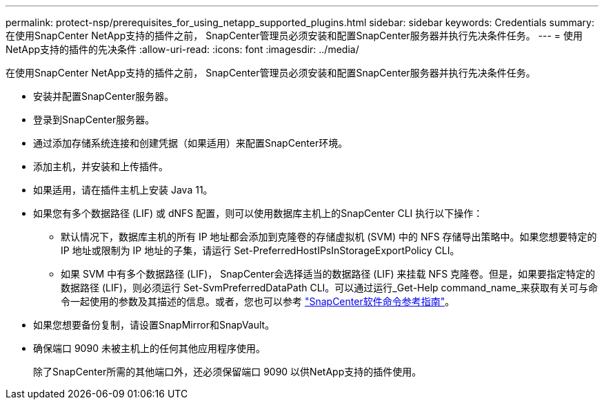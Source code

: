 ---
permalink: protect-nsp/prerequisites_for_using_netapp_supported_plugins.html 
sidebar: sidebar 
keywords: Credentials 
summary: 在使用SnapCenter NetApp支持的插件之前， SnapCenter管理员必须安装和配置SnapCenter服务器并执行先决条件任务。 
---
= 使用NetApp支持的插件的先决条件
:allow-uri-read: 
:icons: font
:imagesdir: ../media/


[role="lead"]
在使用SnapCenter NetApp支持的插件之前， SnapCenter管理员必须安装和配置SnapCenter服务器并执行先决条件任务。

* 安装并配置SnapCenter服务器。
* 登录到SnapCenter服务器。
* 通过添加存储系统连接和创建凭据（如果适用）来配置SnapCenter环境。
* 添加主机，并安装和上传插件。
* 如果适用，请在插件主机上安装 Java 11。
* 如果您有多个数据路径 (LIF) 或 dNFS 配置，则可以使用数据库主机上的SnapCenter CLI 执行以下操作：
+
** 默认情况下，数据库主机的所有 IP 地址都会添加到克隆卷的存储虚拟机 (SVM) 中的 NFS 存储导出策略中。如果您想要特定的 IP 地址或限制为 IP 地址的子集，请运行 Set-PreferredHostIPsInStorageExportPolicy CLI。
** 如果 SVM 中有多个数据路径 (LIF)， SnapCenter会选择适当的数据路径 (LIF) 来挂载 NFS 克隆卷。但是，如果要指定特定的数据路径 (LIF)，则必须运行 Set-SvmPreferredDataPath CLI。可以通过运行_Get-Help command_name_来获取有关可与命令一起使用的参数及其描述的信息。或者，您也可以参考 https://library.netapp.com/ecm/ecm_download_file/ECMLP3337666["SnapCenter软件命令参考指南"^]。


* 如果您想要备份复制，请设置SnapMirror和SnapVault。
* 确保端口 9090 未被主机上的任何其他应用程序使用。
+
除了SnapCenter所需的其他端口外，还必须保留端口 9090 以供NetApp支持的插件使用。


